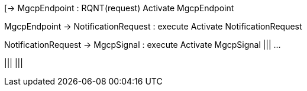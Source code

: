 [plantuml,file="mgcp-sequence-events.png"]
--
[-> MgcpEndpoint : RQNT(request)
Activate MgcpEndpoint

MgcpEndpoint -> NotificationRequest : execute
Activate NotificationRequest

NotificationRequest -> MgcpSignal : execute
Activate MgcpSignal
|||
...



|||
|||


  

--